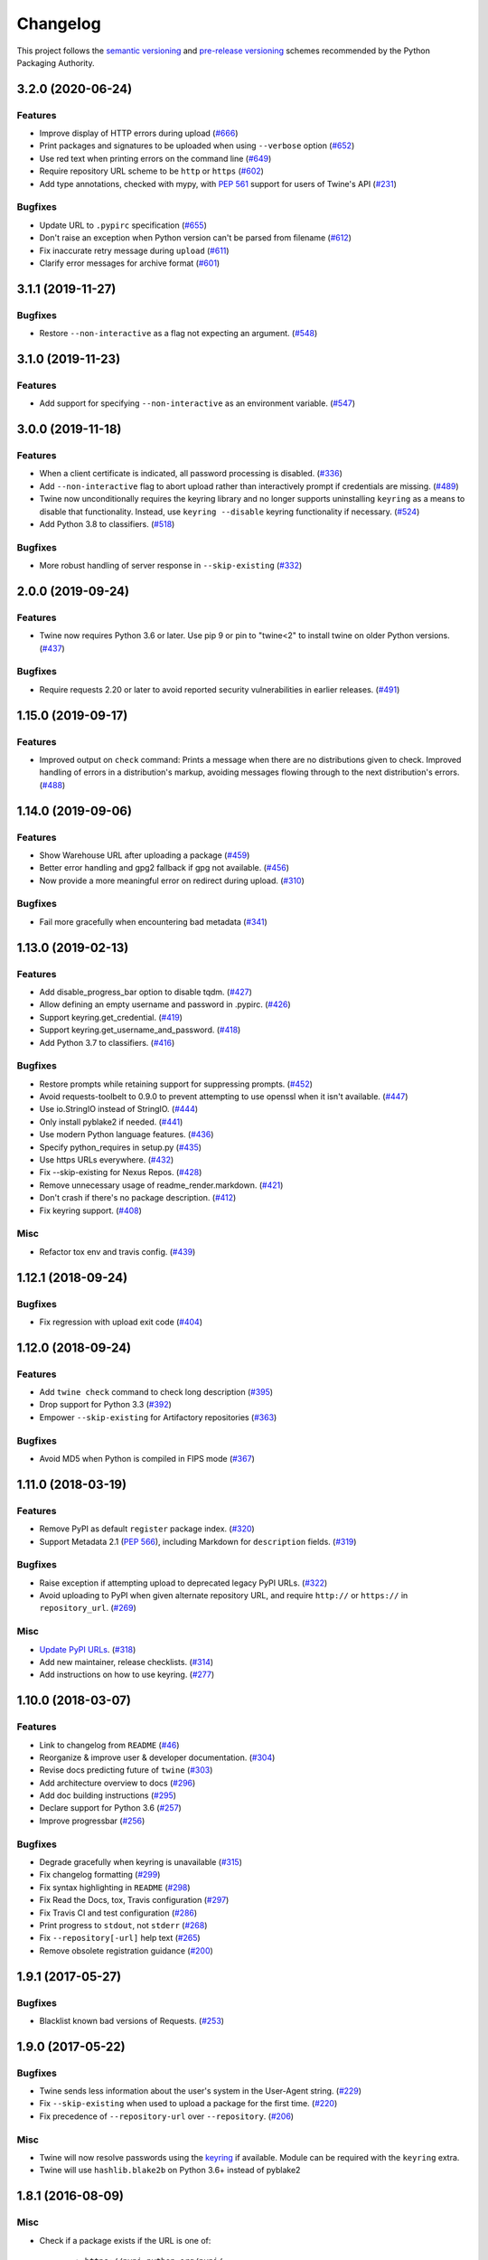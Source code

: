 =========
Changelog
=========

This project follows the `semantic versioning <https://packaging.python.org/guides/distributing-packages-using-setuptools/#semantic-versioning-preferred>`_
and `pre-release versioning <https://packaging.python.org/guides/distributing-packages-using-setuptools/#pre-release-versioning>`_
schemes recommended by the Python Packaging Authority.

.. Do *NOT* add changelog entries here!
   This changelog is managed by towncrier and is built at release time.
   See https://twine.readthedocs.io/en/latest/contributing.html#changelog-entries for details.

.. towncrier release notes start

3.2.0 (2020-06-24)
------------------

Features
^^^^^^^^

- Improve display of HTTP errors during upload (`#666 <https://github.com/pypa/twine/issues/666>`_)
- Print packages and signatures to be uploaded when using ``--verbose`` option (`#652 <https://github.com/pypa/twine/issues/652>`_)
- Use red text when printing errors on the command line (`#649 <https://github.com/pypa/twine/issues/649>`_)
- Require repository URL scheme to be ``http`` or ``https`` (`#602 <https://github.com/pypa/twine/issues/602>`_)
- Add type annotations, checked with mypy, with :pep:`561` support for users of Twine's API (`#231 <https://github.com/pypa/twine/issues/231>`_)

Bugfixes
^^^^^^^^

- Update URL to ``.pypirc`` specification (`#655 <https://github.com/pypa/twine/issues/655>`_)
- Don't raise an exception when Python version can't be parsed from filename (`#612 <https://github.com/pypa/twine/issues/612>`_)
- Fix inaccurate retry message during ``upload`` (`#611 <https://github.com/pypa/twine/issues/611>`_)
- Clarify error messages for archive format (`#601 <https://github.com/pypa/twine/issues/601>`_)

3.1.1 (2019-11-27)
------------------

Bugfixes
^^^^^^^^

- Restore ``--non-interactive`` as a flag not expecting an argument. (`#548 <https://github.com/pypa/twine/issues/548>`_)

3.1.0 (2019-11-23)
------------------

Features
^^^^^^^^

- Add support for specifying ``--non-interactive`` as an environment variable. (`#547 <https://github.com/pypa/twine/issues/547>`_)

3.0.0 (2019-11-18)
------------------

Features
^^^^^^^^

- When a client certificate is indicated, all password processing is disabled. (`#336 <https://github.com/pypa/twine/issues/336>`_)
- Add ``--non-interactive`` flag to abort upload rather than interactively prompt if credentials are missing. (`#489 <https://github.com/pypa/twine/issues/489>`_)
- Twine now unconditionally requires the keyring library and no longer supports uninstalling ``keyring`` as a means to disable that functionality. Instead, use ``keyring --disable`` keyring functionality if necessary. (`#524 <https://github.com/pypa/twine/issues/524>`_)
- Add Python 3.8 to classifiers. (`#518 <https://github.com/pypa/twine/issues/518>`_)

Bugfixes
^^^^^^^^

- More robust handling of server response in ``--skip-existing`` (`#332 <https://github.com/pypa/twine/issues/332>`_)

2.0.0 (2019-09-24)
------------------

Features
^^^^^^^^

- Twine now requires Python 3.6 or later. Use pip 9 or pin to "twine<2" to install twine on older Python versions. (`#437 <https://github.com/pypa/twine/issues/437>`_)

Bugfixes
^^^^^^^^

- Require requests 2.20 or later to avoid reported security vulnerabilities in earlier releases. (`#491 <https://github.com/pypa/twine/issues/491>`_)

1.15.0 (2019-09-17)
-------------------

Features
^^^^^^^^

- Improved output on ``check`` command: Prints a message when there are no distributions given to check. Improved handling of errors in a distribution's markup, avoiding messages flowing through to the next distribution's errors. (`#488 <https://github.com/pypa/twine/issues/488>`_)

1.14.0 (2019-09-06)
-------------------

Features
^^^^^^^^

- Show Warehouse URL after uploading a package (`#459 <https://github.com/pypa/twine/issues/459>`_)
- Better error handling and gpg2 fallback if gpg not available. (`#456 <https://github.com/pypa/twine/issues/456>`_)
- Now provide a more meaningful error on redirect during upload. (`#310 <https://github.com/pypa/twine/issues/310>`_)

Bugfixes
^^^^^^^^

- Fail more gracefully when encountering bad metadata (`#341 <https://github.com/pypa/twine/issues/341>`_)

1.13.0 (2019-02-13)
-------------------

Features
^^^^^^^^

- Add disable_progress_bar option to disable tqdm. (`#427 <https://github.com/pypa/twine/issues/427>`_)
- Allow defining an empty username and password in .pypirc. (`#426 <https://github.com/pypa/twine/issues/426>`_)
- Support keyring.get_credential. (`#419 <https://github.com/pypa/twine/issues/419>`_)
- Support keyring.get_username_and_password. (`#418 <https://github.com/pypa/twine/issues/418>`_)
- Add Python 3.7 to classifiers. (`#416 <https://github.com/pypa/twine/issues/416>`_)

Bugfixes
^^^^^^^^

- Restore prompts while retaining support for suppressing prompts. (`#452 <https://github.com/pypa/twine/issues/452>`_)
- Avoid requests-toolbelt to 0.9.0 to prevent attempting to use openssl when it isn't available. (`#447 <https://github.com/pypa/twine/issues/447>`_)
- Use io.StringIO instead of StringIO. (`#444 <https://github.com/pypa/twine/issues/444>`_)
- Only install pyblake2 if needed. (`#441 <https://github.com/pypa/twine/issues/441>`_)
- Use modern Python language features. (`#436 <https://github.com/pypa/twine/issues/436>`_)
- Specify python_requires in setup.py (`#435 <https://github.com/pypa/twine/issues/435>`_)
- Use https URLs everywhere. (`#432 <https://github.com/pypa/twine/issues/432>`_)
- Fix --skip-existing for Nexus Repos. (`#428 <https://github.com/pypa/twine/issues/428>`_)
- Remove unnecessary usage of readme_render.markdown. (`#421 <https://github.com/pypa/twine/issues/421>`_)
- Don't crash if there's no package description. (`#412 <https://github.com/pypa/twine/issues/412>`_)
- Fix keyring support. (`#408 <https://github.com/pypa/twine/issues/408>`_)

Misc
^^^^

- Refactor tox env and travis config. (`#439 <https://github.com/pypa/twine/issues/439>`_)

1.12.1 (2018-09-24)
-------------------

Bugfixes
^^^^^^^^

- Fix regression with upload exit code (`#404 <https://github.com/pypa/twine/issues/404>`_)

1.12.0 (2018-09-24)
-------------------

Features
^^^^^^^^

- Add ``twine check`` command to check long description (`#395 <https://github.com/pypa/twine/issues/395>`_)
- Drop support for Python 3.3 (`#392 <https://github.com/pypa/twine/issues/392>`_)
- Empower ``--skip-existing`` for Artifactory repositories (`#363 <https://github.com/pypa/twine/issues/363>`_)

Bugfixes
^^^^^^^^

- Avoid MD5 when Python is compiled in FIPS mode (`#367 <https://github.com/pypa/twine/issues/367>`_)

1.11.0 (2018-03-19)
-------------------

Features
^^^^^^^^

- Remove PyPI as default ``register`` package index. (`#320 <https://github.com/pypa/twine/issues/320>`_)
- Support Metadata 2.1 (:pep:`566`), including Markdown for ``description`` fields. (`#319 <https://github.com/pypa/twine/issues/319>`_)

Bugfixes
^^^^^^^^

- Raise exception if attempting upload to deprecated legacy PyPI URLs. (`#322 <https://github.com/pypa/twine/issues/322>`_)
- Avoid uploading to PyPI when given alternate repository URL, and require ``http://`` or ``https://`` in ``repository_url``. (`#269 <https://github.com/pypa/twine/issues/269>`_)

Misc
^^^^

- `Update PyPI URLs <https://packaging.python.org/guides/migrating-to-pypi-org/>`_. (`#318 <https://github.com/pypa/twine/issues/318>`_)
- Add new maintainer, release checklists. (`#314 <https://github.com/pypa/twine/issues/314>`_)
- Add instructions on how to use keyring. (`#277 <https://github.com/pypa/twine/issues/277>`_)

1.10.0 (2018-03-07)
-------------------

Features
^^^^^^^^

- Link to changelog from ``README`` (`#46 <https://github.com/pypa/twine/issues/46>`_)
- Reorganize & improve user & developer documentation. (`#304 <https://github.com/pypa/twine/issues/304>`_)
- Revise docs predicting future of ``twine`` (`#303 <https://github.com/pypa/twine/issues/303>`_)
- Add architecture overview to docs (`#296 <https://github.com/pypa/twine/issues/296>`_)
- Add doc building instructions (`#295 <https://github.com/pypa/twine/issues/295>`_)
- Declare support for Python 3.6 (`#257 <https://github.com/pypa/twine/issues/257>`_)
- Improve progressbar (`#256 <https://github.com/pypa/twine/issues/256>`_)

Bugfixes
^^^^^^^^

- Degrade gracefully when keyring is unavailable (`#315 <https://github.com/pypa/twine/issues/315>`_)
- Fix changelog formatting (`#299 <https://github.com/pypa/twine/issues/299>`_)
- Fix syntax highlighting in ``README`` (`#298 <https://github.com/pypa/twine/issues/298>`_)
- Fix Read the Docs, tox, Travis configuration (`#297 <https://github.com/pypa/twine/issues/297>`_)
- Fix Travis CI and test configuration (`#286 <https://github.com/pypa/twine/issues/286>`_)
- Print progress to ``stdout``, not ``stderr`` (`#268 <https://github.com/pypa/twine/issues/268>`_)
- Fix ``--repository[-url]`` help text (`#265 <https://github.com/pypa/twine/issues/265>`_)
- Remove obsolete registration guidance (`#200 <https://github.com/pypa/twine/issues/200>`_)

1.9.1 (2017-05-27)
------------------

Bugfixes
^^^^^^^^

- Blacklist known bad versions of Requests. (`#253 <https://github.com/pypa/twine/issues/253>`_)

1.9.0 (2017-05-22)
------------------

Bugfixes
^^^^^^^^

- Twine sends less information about the user's system in the User-Agent string. (`#229 <https://github.com/pypa/twine/issues/229>`_)
- Fix ``--skip-existing`` when used to upload a package for the first time. (`#220 <https://github.com/pypa/twine/issues/220>`_)
- Fix precedence of ``--repository-url`` over ``--repository``. (`#206 <https://github.com/pypa/twine/issues/206>`_)

Misc
^^^^

- Twine will now resolve passwords using the `keyring <https://pypi.org/project/keyring/>`_ if available. Module can be required with the ``keyring`` extra.
- Twine will use ``hashlib.blake2b`` on Python 3.6+ instead of pyblake2

1.8.1 (2016-08-09)
------------------

Misc
^^^^

- Check if a package exists if the URL is one of:

    * ``https://pypi.python.org/pypi/``
    * ``https://upload.pypi.org/``
    * ``https://upload.pypi.io/``

    This helps people with ``https://upload.pypi.io`` still in their
    :file:`.pypirc` file.


1.8.0 (2016-08-08)
------------------

Features
^^^^^^^^

- Switch from upload.pypi.io to upload.pypi.org. (`#201 <https://github.com/pypa/twine/issues/201>`_)
- Retrieve configuration from the environment as a default. (`#144 <https://github.com/pypa/twine/issues/144>`_)

    * Repository URL will default to ``TWINE_REPOSITORY``
    * Username will default to ``TWINE_USERNAME``
    * Password will default to ``TWINE_PASSWORD``

- Allow the Repository URL to be provided on the command-line (``--repository-url``) or via an environment variable (``TWINE_REPOSITORY_URL``). (`#166 <https://github.com/pypa/twine/issues/166>`_)
- Generate Blake2b 256 digests for packages *if* ``pyblake2`` is installed. Users can use ``python -m pip install twine[with-blake2]`` to have ``pyblake2`` installed with Twine. (`#171 <https://github.com/pypa/twine/issues/171>`_)

Misc
^^^^

- Generate SHA256 digest for all packages by default.
- Stop testing on Python 2.6.
- Warn users if they receive a 500 error when uploading to ``*pypi.python.org`` (`#199 <https://github.com/pypa/twine/issues/199>`_)

1.7.4 (2016-07-09)
------------------

Bugfixes
^^^^^^^^

- Correct a packaging error.

1.7.3 (2016-07-08)
------------------

Bugfixes
^^^^^^^^

- Fix uploads to instances of pypiserver using ``--skip-existing``. We were not properly checking the return status code on the response after attempting an upload. (`#195 <https://github.com/pypa/twine/issues/195>`_)

Misc
^^^^

- Avoid attempts to upload a package if we can find it on Legacy PyPI.

1.7.2 (2016-07-05)
------------------

Bugfixes
^^^^^^^^

- Fix issue where we were checking the existence of packages even if the user didn't specify ``--skip-existing``. (`#189 <https://github.com/pypa/twine/issues/189>`_) (`#191 <https://github.com/pypa/twine/issues/191>`_)

1.7.1 (2016-07-05)
------------------

Bugfixes
^^^^^^^^

- Clint was not specified in the wheel metadata as a dependency. (`#187 <https://github.com/pypa/twine/issues/187>`_)

1.7.0 (2016-07-04)
------------------

Features
^^^^^^^^

- Support ``--cert`` and ``--client-cert`` command-line flags and config file options for feature parity with pip. This allows users to verify connections to servers other than PyPI (e.g., local package repositories) with different certificates. (`#142 <https://github.com/pypa/twine/issues/142>`_)
- Add progress bar to uploads. (`#152 <https://github.com/pypa/twine/issues/152>`_)
- Allow ``--skip-existing`` to work for 409 status codes. (`#162 <https://github.com/pypa/twine/issues/162>`_)
- Implement retries when the CDN in front of PyPI gives us a 5xx error. (`#167 <https://github.com/pypa/twine/issues/167>`_)
- Switch Twine to upload to pypi.io instead of pypi.python.org. (`#177 <https://github.com/pypa/twine/issues/177>`_)

Bugfixes
^^^^^^^^

- Allow passwords to have ``%``\ s in them. (`#186 <https://github.com/pypa/twine/issues/186>`_)

1.6.5 (2015-12-16)
------------------

Bugfixes
^^^^^^^^

- Bump requests-toolbelt version to ensure we avoid ConnectionErrors (`#155 <https://github.com/pypa/twine/issues/155>`_)

1.6.4 (2015-10-27)
------------------

Bugfixes
^^^^^^^^

- Paths with hyphens in them break the Wheel regular expression. (`#145 <https://github.com/pypa/twine/issues/145>`_)
- Exception while accessing the ``repository`` key (sic) when raising a redirect exception. (`#146 <https://github.com/pypa/twine/issues/146>`_)

1.6.3 (2015-10-05)
------------------

Bugfixes
^^^^^^^^

- Fix uploading signatures causing a 500 error after large file support was added. (`#137 <https://github.com/pypa/twine/issues/137>`_, `#140 <https://github.com/pypa/twine/issues/140>`_)

1.6.2 (2015-09-28)
------------------

Bugfixes
^^^^^^^^

- Upload signatures with packages appropriately (`#132 <https://github.com/pypa/twine/issues/132>`_)

    As part of the refactor for the 1.6.0 release, we were using the wrong
    name to find the signature file.

    This also uncovered a bug where if you're using twine in a situation where
    ``*`` is not expanded by your shell, we might also miss uploading
    signatures to PyPI. Both were fixed as part of this.


1.6.1 (2015-09-18)
------------------

Bugfixes
^^^^^^^^

- Fix signing support for uploads (`#130 <https://github.com/pypa/twine/issues/130>`_)

1.6.0 (2015-09-14)
------------------

Features
^^^^^^^^

- Allow the user to specify the location of their :file:`.pypirc` (`#97 <https://github.com/pypa/twine/issues/97>`_)
- Support registering new packages with ``twine register`` (`#8 <https://github.com/pypa/twine/issues/8>`_)
- Add the ``--skip-existing`` flag to ``twine upload`` to allow users to skip releases that already exist on PyPI. (`#115 <https://github.com/pypa/twine/issues/115>`_)
- Upload wheels first to PyPI (`#106 <https://github.com/pypa/twine/issues/106>`_)
- Large file support via the ``requests-toolbelt`` (`#104 <https://github.com/pypa/twine/issues/104>`_)

Bugfixes
^^^^^^^^

- Raise an exception on redirects (`#92 <https://github.com/pypa/twine/issues/92>`_)
- Work around problems with Windows when using ``getpass.getpass`` (`#116 <https://github.com/pypa/twine/issues/116>`_)
- Warnings triggered by pkginfo searching for ``PKG-INFO`` files should no longer be user visible. (`#114 <https://github.com/pypa/twine/issues/114>`_)
- Provide more helpful messages if :file:`.pypirc` is out of date. (`#111 <https://github.com/pypa/twine/issues/111>`_)

1.5.0 (2015-03-10)
------------------

Features
^^^^^^^^

- Support commands not named "gpg" for signing (`#29 <https://github.com/pypa/twine/issues/29>`_)

Bugfixes
^^^^^^^^

- Display information about the version of setuptools installed (`#85 <https://github.com/pypa/twine/issues/85>`_)
- Support deprecated pypirc file format (`#61 <https://github.com/pypa/twine/issues/61>`_)

Misc
^^^^

- Add lower-limit to requests dependency

1.4.0 (2014-12-12)
------------------

Features
^^^^^^^^

- Switch to a git style dispatching for the commands to enable simpler commands and programmatic invocation. (`#6 <https://github.com/pypa/twine/issues/6>`_)
- Parse :file:`~/.pypirc` ourselves and use ``subprocess`` instead of the ``distutils.spawn`` module. (`#13 <https://github.com/pypa/twine/issues/13>`_)

Bugfixes
^^^^^^^^

- Expand globs and check for existence of dists to upload (`#65 <https://github.com/pypa/twine/issues/65>`_)
- Fix issue uploading packages with ``_``\ s in the name (`#47 <https://github.com/pypa/twine/issues/47>`_)
- List registered commands in help text (`#34 <https://github.com/pypa/twine/issues/34>`_)
- Use ``pkg_resources`` to load registered commands (`#32 <https://github.com/pypa/twine/issues/32>`_)
- Prevent ResourceWarning from being shown (`#28 <https://github.com/pypa/twine/issues/28>`_)
- Add support for uploading Windows installers (`#26 <https://github.com/pypa/twine/issues/26>`_)

1.3.0 (2014-03-31)
------------------

Features
^^^^^^^^

- Additional functionality.

1.2.2 (2013-10-03)
------------------

Features
^^^^^^^^

- Basic functionality.
